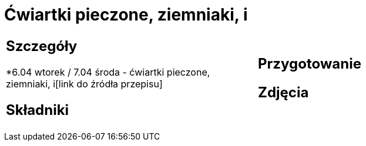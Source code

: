= Ćwiartki pieczone, ziemniaki, i

[cols=".<a,.<a"]
[frame=none]
[grid=none]
|===
|
== Szczegóły
*6.04 wtorek / 7.04 środa - ćwiartki pieczone, ziemniaki, i[link do źródła przepisu]

== Składniki

|
== Przygotowanie

== Zdjęcia
|===
